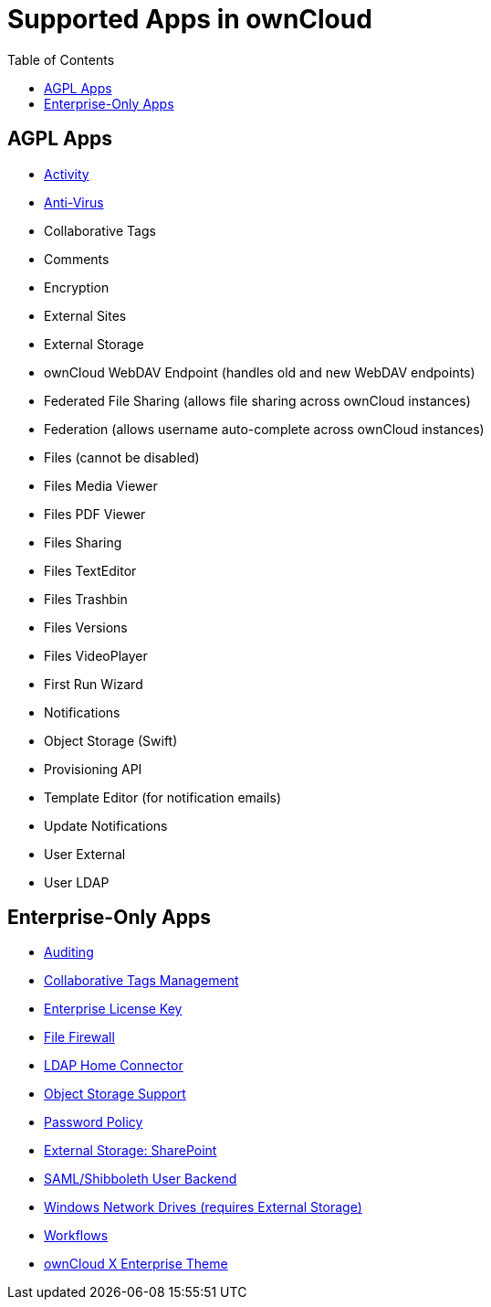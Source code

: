 = Supported Apps in ownCloud
:toc: right
:toclevels: 1

[[agpl-apps]]
== AGPL Apps

* https://marketplace.owncloud.com/apps/activity[Activity]
* https://marketplace.owncloud.com/apps/files_antivirus[Anti-Virus]
* Collaborative Tags
* Comments
* Encryption
* External Sites
* External Storage
* ownCloud WebDAV Endpoint (handles old and new WebDAV endpoints)
* Federated File Sharing (allows file sharing across ownCloud instances)
* Federation (allows username auto-complete across ownCloud instances)
* Files (cannot be disabled)
* Files Media Viewer
* Files PDF Viewer
* Files Sharing
* Files TextEditor
* Files Trashbin
* Files Versions
* Files VideoPlayer
* First Run Wizard
* Notifications
* Object Storage (Swift)
* Provisioning API
* Template Editor (for notification emails)
* Update Notifications
* User External
* User LDAP

[[enterprise-only-apps]]
== Enterprise-Only Apps

* https://marketplace.owncloud.com/apps/admin_audit[Auditing]
* https://marketplace.owncloud.com/apps/systemtags_management[Collaborative Tags Management]
* https://marketplace.owncloud.com/apps/enterprise_key[Enterprise License Key]
* https://marketplace.owncloud.com/apps/firewall[File Firewall]
* https://marketplace.owncloud.com/apps/files_ldap_home[LDAP Home Connector]
* https://marketplace.owncloud.com/apps/objectstore[Object Storage Support]
* https://marketplace.owncloud.com/apps/password_policy[Password Policy]
* https://marketplace.owncloud.com/apps/sharepoint[External Storage: SharePoint]
* https://marketplace.owncloud.com/apps/user_shibboleth[SAML/Shibboleth User Backend]
* https://marketplace.owncloud.com/apps/windows_network_drive[Windows Network Drives (requires External Storage)]
* https://marketplace.owncloud.com/apps/workflow[Workflows]
* https://marketplace.owncloud.com/themes/theme-enterprise[ownCloud X Enterprise Theme]
